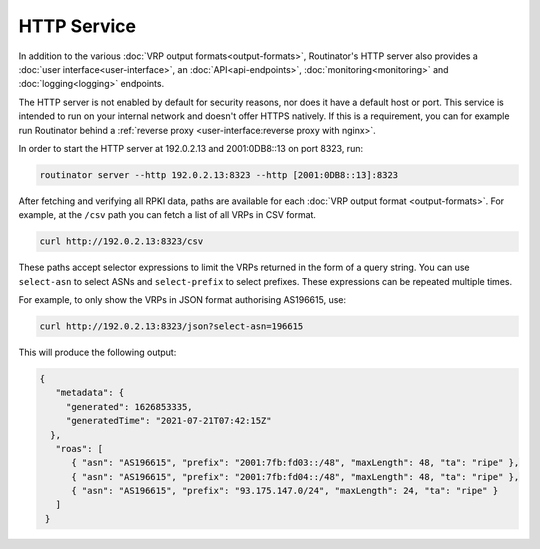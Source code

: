 HTTP Service
============

In addition to the various :doc:`VRP output formats<output-formats>`,
Routinator's HTTP server also provides a :doc:`user interface<user-interface>`,
an :doc:`API<api-endpoints>`, :doc:`monitoring<monitoring>` and
:doc:`logging<logging>` endpoints. 

The HTTP server is not enabled by default for security reasons, nor does it have
a default host or port. This service is intended to run on your internal network
and doesn't offer HTTPS natively. If this is a requirement, you can for example
run Routinator behind a :ref:`reverse proxy <user-interface:reverse proxy with
nginx>`.

In order to start the HTTP server at 192.0.2.13 and 2001:0DB8::13 on port 8323,
run:

.. code-block:: text

   routinator server --http 192.0.2.13:8323 --http [2001:0DB8::13]:8323

After fetching and verifying all RPKI data, paths are available for each
:doc:`VRP output format <output-formats>`. For example, at the ``/csv`` path you
can fetch a list of all VRPs in CSV format.

.. code-block:: text

   curl http://192.0.2.13:8323/csv

These paths accept selector expressions to limit the VRPs returned in the form
of a query string. You can use ``select-asn`` to select ASNs and
``select-prefix`` to select prefixes. These expressions can be repeated multiple
times. 

For example, to only show the VRPs in JSON format authorising AS196615, use:

.. code-block:: text

   curl http://192.0.2.13:8323/json?select-asn=196615

This will produce the following output:

.. code-block:: json

   {
      "metadata": {
        "generated": 1626853335,
        "generatedTime": "2021-07-21T07:42:15Z"
     },
      "roas": [
         { "asn": "AS196615", "prefix": "2001:7fb:fd03::/48", "maxLength": 48, "ta": "ripe" },
         { "asn": "AS196615", "prefix": "2001:7fb:fd04::/48", "maxLength": 48, "ta": "ripe" },
         { "asn": "AS196615", "prefix": "93.175.147.0/24", "maxLength": 24, "ta": "ripe" }
      ]
    }